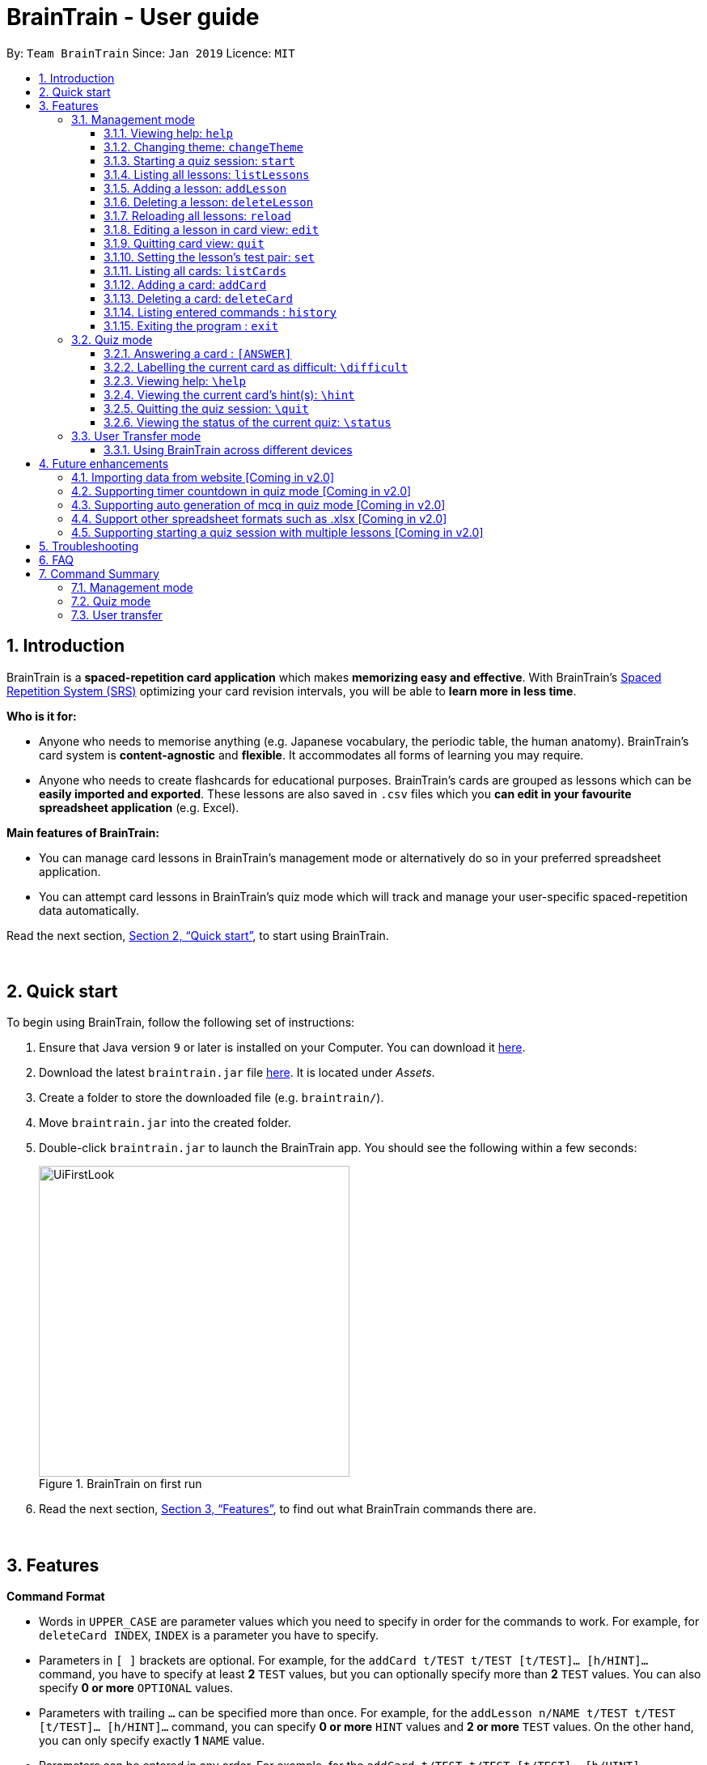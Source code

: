 = BrainTrain - User guide
:site-section: UserGuide
:toc:
:toclevels: 3
:toc-title:
:toc-placement: preamble
:sectnums:
:imagesDir: images
:stylesDir: stylesheets
:xrefstyle: full
:experimental:
ifdef::env-github[]
:tip-caption: :bulb:
:note-caption: :information_source:
endif::[]
:repoURL: https://github.com/CS2103-AY1819S2-W14-1/main

By: `Team BrainTrain`      Since: `Jan 2019`      Licence: `MIT`

// tag::evan-intro[]
== Introduction
BrainTrain is a *spaced-repetition card application* which makes *memorizing easy and effective*. With BrainTrain's link:https://www.theguardian.com/education/2016/jan/23/spaced-repetition-a-hack-to-make-your-brain-store-information[Spaced Repetition System (SRS)] optimizing your card revision intervals, you will be able to *learn more in less time*.

*Who is it for:*

- Anyone who needs to memorise anything (e.g. Japanese vocabulary, the periodic table, the human anatomy). BrainTrain's card system is *content-agnostic* and *flexible*. It accommodates all forms of learning you may require.
- Anyone who needs to create flashcards for educational purposes. BrainTrain's cards are grouped as lessons which can be *easily imported and exported*. These lessons are also saved in `.csv` files which you *can edit in your favourite spreadsheet application* (e.g. Excel).

*Main features of BrainTrain:*

- You can manage card lessons in BrainTrain's management mode or alternatively do so in your preferred spreadsheet application.
- You can attempt card lessons in BrainTrain's quiz mode which will track and manage your user-specific spaced-repetition data automatically.

Read the next section, <<Quick-start>>, to start using BrainTrain.
// end::evan-intro[]

{empty} +

// tag::evan-start[]
[[Quick-start]]
== Quick start
To begin using BrainTrain, follow the following set of instructions: +

. Ensure that Java version `9` or later is installed on your Computer. You can download it link:https://www.oracle.com/technetwork/java/javase/downloads/java-archive-javase9-3934878.html[here].
. Download the latest `braintrain.jar` file link:{repoURL}/releases[here]. It is located under _Assets_.
. Create a folder to store the downloaded file (e.g. `braintrain/`).
. Move `braintrain.jar` into the created folder.
. Double-click `braintrain.jar` to launch the BrainTrain app. You should see the following within a few seconds:

+
.BrainTrain on first run
[#img-firstlook]
image::UiFirstLook.png[width="384"]

. Read the next section, <<Features>>, to find out what BrainTrain commands there are.
// end::evan-start[]

{empty} +

[[Features]]
== Features

// tag::evan-format[]
====
*Command Format*

* Words in `UPPER_CASE` are parameter values which you need to specify in order for the commands to work. For example,
for `deleteCard INDEX`, `INDEX` is a parameter you have to specify.
* Parameters in `[ ]` brackets are optional. For example, for the `addCard t/TEST t/TEST [t/TEST]... [h/HINT]...` command, you have to specify at least *2* `TEST` values, but you can optionally specify more than *2* `TEST` values. You can also specify *0 or more* `OPTIONAL` values.
* Parameters with trailing `...` can be specified more than once. For example, for the `addLesson n/NAME t/TEST t/TEST [t/TEST]... [h/HINT]...` command, you can specify *0 or more* `HINT` values and *2 or more* `TEST` values. On the other hand, you can only specify exactly *1* `NAME` value.
* Parameters can be entered in any order. For example, for the `addCard t/TEST t/TEST [t/TEST]... [h/HINT]...` command, you can use the
command as such: `addCard t/Australia h/Starts with C t/Canberra t/English`.
====
// end::evan-format[]

{empty} +

=== Management mode

[[help]]
==== Viewing help: `help`

Displays usage information on all commands. +
Format: `help`

[TIP]
Alternatively, press kbd:[F1] to display usage information on all commands.

==== Changing theme: `changeTheme`

Changes the theme from light to dark vice versa. +
Format: `changeTheme`

// tag::lei[]
[[start]]
==== Starting a quiz session: `start`

Starts a new quiz session. +
Format: `start LESSON_INDEX [c/COUNT] m/MODE`

[NOTE]
====
This command only works in lesson view. If you are currently editing a lesson in card view, you have to use the <<quit, `quit`>> command to return to lesson view before you can use this command.
====

Usage rules:

* You must specify the index of lesson to be started. If your input index is out of range of current Lesson List, an error will be thrown.
* You can optionally specify the `COUNT` parameter. `COUNT` sets the number of cards to be tested in the quiz session.
** If no `COUNT` is specified, by default 1 card is tested.
** If `COUNT` is larger than the size of the current lesson, the `COUNT` will be reset to be the size of the lesson by default.
* You must specify index and count as a valid number which should be less than the MAXIMUM_INTEGER(0*7ffffffff), otherwise an error will be thrown.
* You must specify `MODE`. `MODE` sets the testing mode of the quiz session. The four available modes are `LEARN`, `PREVIEW`, `REVIEW` and `DIFFICULT`.
. `LEARN`: Displays new cards with both question and answer before test begins, and then only question is shown to test you. If you have already learned all the cards in current lesson, an error of no more new card to learn will be thrown.
. `PREVIEW`: Displays both question and answer of cards. You will not be tested.
. `REVIEW`: Tests the words based on the spaced-repetition algorithm, which means that cards with the earliest test date are tested first. If no card has due date before current time, an error of no card for review will be thrown.
. `DIFFICULT`: Displays cards you previously labelled as difficult with both question and answer shown. You will not be tested. If no card has been labelled as difficult, an error of no difficult card will be thrown.

[NOTE]
====
Only in review mode, cards are tested based on the link:https://en.wikipedia.org/wiki/Spaced_repetition[Space-Repetition system].
====

Examples:

* `start 1 m/LEARN` +
Starts a quiz in `LEARN` mode. Cards will be chosen from the first lesson in lesson list. Since count is not specified, the quiz will only contain one card by default.
* `start 2 c/20 m/PREVIEW` +
Starts a quiz containing 20 cards chosen from the second lesson in lesson list in `PREVIEW` mode, which only displays question and answer together one time.

[NOTE]
====
After you start a quiz session with the `start` command, BrainTrain will switch to <<quizmode, `quiz
mode`>> and you will only be allowed to enter <<quizmode, `quiz mode`>> commands.
====

//end::lei[]

// tag::evan-mgt[]
[[listLessons]]
==== Listing all lessons: `listLessons` +
Displays a numbered list of all lessons. +
Format: `listLessons` +

[NOTE]
====
This command only works in lesson view. If you are currently editing a lesson in card view, you have to use the <<quit, `quit`>> command to return to lesson view before you can use this command.
====

.Listing of lessons by `listLessons` command
[#img-listLessons]
image::list_lessons.png[]

[[addLesson]]
==== Adding a lesson: `addLesson` +
Adds a lesson which is used to store cards of the same type and topic. +
Format: `addLesson n/NAME t/TEST t/TEST [t/TEST]... [h/HINT]...`

[NOTE]
====
This command only works in lesson view. If you are currently editing a lesson in card view, you have to use the <<quit, `quit`>> command to return to lesson view before you can use this command.
====

Usage rules:

* You must specify at least 2 `TEST` values. Flashcards added to this lesson must have corresponding `TEST` values.
** For example, a lesson for memorising _muscle anatomy_ will have three `TEST` values: 'Muscle', 'Action' and 'Innervation'.
** By default, the first 2 `TEST` values ('Muscle' and 'Action') will be tested when the lesson is started in quiz mode.
** You can set the 2 `TEST` values to be tested by using the <<set, `set`>> command.
* You can specify 0 or more `HINT` values (e.g. 'Muscle Group').
** `HINT` values are displayed during quiz mode when you enter <<hint, `\hint`>>.

Examples:

* `addLesson n/Capitals of the world t/Country t/Capital t/Language h/Hint`
** Adds a lesson named 'Capitals of the world' with 3 `TEST` values and 1 `HINT` value.
* `addLesson n/Chinese vocabulary t/English t/Chinese`
** Adds a lesson named 'Chinese vocabulary' with 2 `TEST` values.

==== Deleting a lesson: `deleteLesson` +
Deletes the lesson at the specified INDEX of the numbered lesson list. +
Format: `deleteLesson INDEX`

[NOTE]
====
This command only works in lesson view. If you are currently editing a lesson in card view, you have to use the <<quit, `quit`>> command to return to lesson view before you can use this command.
====

Example:

.BrainTrain with sample lessons loaded
image::delete_lesson.png[width=384]

In the above scenario, the command `deleteLesson 2` will delete the second lesson in the numbered list, 'Sample-Muscle-Anatomy'.
// end::evan-mgt[]
// tag::eugene[]

==== Reloading all lessons: `reload` +
Reloads all lessons from the lessons folder. The default lessons folder is `/lessons/`, found next to `braintrain.jar`.

Format: `reload`

[NOTE]
====
This command only works in lesson view. If you are currently editing a lesson in card view, you have to use the <<quit, `quit`>> command to return to lesson view before you can use this command.
====

Steps:

. You have a newly downloaded .csv lesson file, `new_lesson.csv`, with no lessons currently loaded.
+
.A new lesson file.
image::reload_0_csv.png[]
.No lessons are currently loaded.
image::reload_1_empty.png[]

. You drag the new file into the `/lessons/` folder.
+
.Dragging the file.
image::reload_2_drag.png[]

. You enter `reload` into the app, and the new lesson appears.
+
.Reloading lessons.
image::reload_3_reload.png[width="400"]

. You verify again with `listLessons`.
+
.New lesson has been loaded.
image::reload_4_list.png[width="400"]

[NOTE]
====
Lessons are automatically reloaded when you open the application.
====

If the lesson does not appear, please check <<Troubleshooting>>.

// end::eugene[]
// tag::evan-mgt[]
[[openLesson]]
==== Editing a lesson in card view: `edit` +
Opens the lesson at the specified INDEX in Card View for editing. +
Format: `openLesson INDEX`

[NOTE]
====
In Card View, users will be able to use the following commands: <<set, `set`>>, <<addCard, `addCard`>>, <<deleteCard, `deleteCard`>> and <<listCards, `listCards`>>.
====

Example:

.BrainTrain with sample lessons loaded
image::edit_lesson.png[width=384]

In the above scenario, the command `edit 1` will open the first lesson in the numbered list, 'Sample-Capitals' in Card View for editing.

[[quit]]
==== Quitting card view: `quit` +
Quits Card View and returns to Lesson View. +
Format: `quit`

[NOTE]
====
Changes made to the lesson in Card View are saved automatically upon quitting Card View.
====

[[set]]
==== Setting the lesson's test pair: `set` +
Sets the 2 `TEST` values at the 2 specified INDEX of the numbered card list to be tested in quiz mode. +
Format: `set INDEX INDEX`

[NOTE]
====
This command only works in card view. You have to open a lesson in card view for editing with the <<edit, `edit`>> command before you can use this command.
====

Usage rules:

* You must specify exactly 2 valid `INDEX` values.

Example:

.A lesson opened in card view, before `set 1 3` is entered
image::set_test_before.png[width=384]

In the above scenario, the command `set 1 3` will set the first `TEST` value 'Muscle' and the third `TEST` value 'Innervation' as the values to be tested. After the command is entered, the interface updates accordingly:

.A lesson opened in card view, after `set 1 3` is entered
image::set_test_after.png[width=384]

[[listCards]]
==== Listing all cards: `listCards` +
Displays a numbered list of all cards in the lesson opened in Card View. +
Format: `listCards` +

[NOTE]
====
This command only works in card view. You have to open a lesson in card view for editing with the <<edit, `edit`>> command before you can use this command.
====

.Listing of cards by `listCards` command
[#img-listCards]
image::list_cards.png[]

[[addCard]]
==== Adding a card: `addCard` +
Adds a card to the lesson opened in Card View. +
Format: `addCard t/TEST t/TEST [t/TEST]... [h/HINT]...`

[NOTE]
====
This command only works in card view. You have to open a lesson in card view for editing with the <<edit, `edit`>> command before you can use this command.
====

Usage rules:

* You must specify at least 2 `TEST` values. This is because a card needs at least 2 `TEST` values to be testable in quiz mode.
* You can specify 0 or more `HINT` values.

[NOTE]
====
You can only add cards to the opened lesson if they have the same number of `TEST` values as the opened lesson. See <<addLesson, `addLesson`>> command for more information.
====

Examples:

* `addCard t/Australia t/Canberra t/English h/Starts with C`
** Adds a card with 3 `TEST` values and 1 `HINT` value.
** By default, the lesson will be set to test the first 2 `TEST` values. In this case, 'Australia' and 'Canberra' are the 2 values to be tested by default.
* `addCard t/Cake t/蛋糕 h/🎂`
** Adds a card with 2 `TEST` values which are both tested in quiz  mode.

[[deleteCard]]
==== Deleting a card: `deleteCard` +
Deletes the card at the specified INDEX of the numbered card list. +
Format: `deleteCard INDEX`

[NOTE]
====
This command only works in card view. You have to open a lesson in card view for editing with the <<edit, `edit`>> command before you can use this command.
====

Example:

.BrainTrain with sample cards loaded
image::delete_card.png[width=384]

In the above scenario, the command `deleteCard 2` will delete the second card in the numbered list, 'Orbicularis oculi / Facial nerve'.

// end::evan-mgt[]

==== Listing entered commands : `history` +
Lists all the commands you have entered in reversed chronological order. +
Format: `history`

[NOTE]
====
Pressing the kbd:[&uarr;] and kbd:[&darr;] arrows will display the previous and next input respectively in the command box.
====

==== Exiting the program : `exit` +
Exits the program. +
Format: `exit`

{empty} +

// tag::quiz[]
[[quizmode]]
=== Quiz mode +
When you <<start, `start`>> a quiz, you will enter quiz mode. In this mode, you will only be allowed to enter the following set of quiz commands. Management commands are disabled in this mode.

==== Answering a card : `[ANSWER]` +
An input without the `\` prefix will be treated as an answer to the current card. +
Format: `[ANSWER]...`

****
Usage rules:

* You can answer with one or more words (e.g. "Tokyo" or "Aland Islands").

What a card contains:

* For each card, total attempts and answer streak are tracked.
* Total attempts refers to the number of times you have attempted this card, regardless of
whether you were answered it correctly.
* The answer streak is the number of times you have answered the card correctly consecutively.
****

[NOTE]
The streak will be reduced to 0 after you answer a card wrongly twice in a row. Hence, if you
accidentally enter the wrong answer once, your streak for the question will not be affected, unless you answer wrongly again.

[TIP]
You can press kbd:[ENTER] twice without entering any other input to reveal the answer.

*Going through the different scenarios in a quiz*:

*Step 1:* +
  The question is "Japan" and is asking for the capital of "Japan": +
  Enters `Tokyo` as answer +
  The picture shown below shows the expected result if the question has been answered correctly,
  which the total correct question counter increased by 1.

.Expected result of answering the question correctly.
image::quiz-command-examples/answer-tokyo-correctly.PNG[width="500"]

{empty} +
*Step 2:* +
  The question is "Tokyo" and is asking for the country of "Tokyo": +
  Enters `Japaan` as wrong answer +
  The picture shown below shows the expected result if the question has been answered wrongly once,
  which the total attempts counter increased by 1.

.Expected result of answering the question wrongly once.
image::quiz-command-examples/answer-japan-wrongly-once.PNG[width="500"]

{empty} +
*Step 3:* +
  Same question as above, "Tokyo" and is asking for the country of "Tokyo": +
  Enters `Jappan` as another wrong answer +
  The picture shown below shows the expected result if the question has been answered wrongly twice,
  which shows the correct answer and the total attempts counter increased by 1.

.Expected result of answering the question wrongly twice.
image::quiz-command-examples/answer-japan-wrongly-twice.PNG[width="500"]

{empty} +
*Step 4:* +
  Same question as above, "Tokyo" and is asking for the country of "Tokyo": +
  Enters `Japan` as correct answer +
  The picture shown below shows the expected result if the question has been answered correctly
  after answer has been revealed, which shows how well each question is performed in this quiz.

.Expected result of quiz after questions have been completed.
image::quiz-command-examples/answer-end.PNG[width="500"]

{empty} +

// end::quiz[]
==== Labelling the current card as difficult: `\difficult`
Labels the current card as difficult. +
Format: `\difficult`

Examples:

* The question is "Japan" and is asking for the capital of "Japan": +
  Enters `\difficult` +
  Labelled this card as difficult as shown in the picture below.

.Expected result of card labelled as difficult.
image::quiz-command-examples/difficult.PNG[width="500"]

* The question is "Japan" and is asking for the capital of "Japan": +
  Enters `\difficult` +
  Enters `\difficult` +
  Labelled this card as difficult as shown in the picture below.

.Expected result of card labelled as difficult.
image::quiz-command-examples/not-difficult.PNG[width="500"]

==== Viewing help: `\help`

Displays usage information on all quiz mode commands and acceptable inputs for answering cards. +
Format: `\help`

// tag::quiz[]

[[hint]]
==== Viewing the current card's hint(s): `\hint`

Reveals the hint(s) for the current card (if any). +
Format: `\hint`

Example:

* Enters `\hint` +
  Reveals the hint of the current card

.Expected result revealing the hint of the card.
image::quiz-command-examples/hint.PNG[width="500"]

==== Quitting the quiz session: `\quit`

Quits the current quiz session and switches back to `management mode`. +
Format: `\quit`

*Example*:

* The question is "Japan" and is asking for the capital of "Japan": +
  Enters `Tokyo` as answer +
  Enters `\quit` to quit the quiz. +
  Saves the progress of 1 attempted question "Japan".

.Expected result of quitting a quiz after answering a question correctly.
image::quiz-command-examples/quit.PNG[width="500"]

{empty} +
// end::quiz[]

==== Viewing the status of the current quiz: `\status`

Displays information on the current quiz's status such as question progress (i.e. number of
correct questions). +
Format: `\status`

****

What does status display:

* Total attempts refers to the number of times you have attempted this card, regardless of
whether you answered it correctly.

* Total correct answers refers to the number of times you correctly answered, regardless of the
streak.

* Current progress refers to which card are you currently on, out of all the cards in the quiz.
****


*Example*:

* The question is "Japan" and is asking for the capital of "Japan": +
  Enters `Tokyo` as answer +
  Enters `\status` to view the status of the current quiz. +
  Saves the progress of 1 attempted question "Japan".

.Expected result of viewing the status of a quiz after answering a question correctly.
image::quiz-command-examples/status.PNG[width="500"]

{empty} +

// tag::jeraldtsy[]
[[usermode]]
=== User Transfer mode

You can use BrainTrain across different devices. This is an in-built feature that is automated in BrainTrain.

==== Using BrainTrain across different devices

To transfer your files: +

. Store the `userdata` and `lessons` folder into your transfer device (thumbdrive etc.).
. On another device, ensure that BrainTrain has been executed `at least once`.
. Transfer and overwrite the `userdata` and `lessons` folder.
. Your progress will be automatically imported on that device.

{empty} +

== Future enhancements

=== Importing data from website [Coming in v2.0]

Easily transfer files using import command to get files directly from a specific link without the use of transfer devices. +
The usage of hard drives to transfer and pull documents has reduced overtime as new cloud storage are introduced. Thus, with this new feature, it will help to pull the user file and lessons from links. +
Example : `import User l/[INSERT_DESIRED_LINK_HERE]`

// end::jeraldtsy[]

=== Supporting timer countdown in quiz mode [Coming in v2.0]

User will see a 10 seconds timer countdown when answering a question (e.g. learn or review mode).

=== Supporting auto generation of mcq in quiz mode [Coming in v2.0]

BrainTrain will auto generate a list of mcq options depending on the list of values in the
user specified lesson.

=== Support other spreadsheet formats such as .xlsx [Coming in v2.0]
BrainTrain will be able to accept more robust spreadsheet file formats.

// tag::lei[]
=== Supporting starting a quiz session with multiple lessons [Coming in v2.0]

* Format: `start LESSON_INDEX_1 LESSON_INDEX_2 [c/COUNT1] [c/COUNT2] m/MODE`
* You can start a quiz session with cards from more than one lesson. The sequence of cards will be random instead of following the sequence of lessons to increase the difficulty for you to memorize.
* Example: `start 1 2 c/5 c/5 m/learn`
** Starts a quiz with 5 words from the first lesson and 5 words from the second lesson in `LEARN` mode.
// end::lei[]

{empty} +

// tag::eugene_troubleshoot[]

== Troubleshooting

*Q*: Why are my card values shown as `?????`? +
*A*: If your lesson contains non-English characters such as:

* Characters with accents: `à`
* Non-English words : `こんにちは` `السلام عليكم` `你好`

This can be fixed by opening the lesson file in your preferred spreadsheet application (e.g. Excel), and then saving it as `CSV UTF-8 (Comma delimited) (*.csv)`. UTF encoding allows a computer to show non-English characters. +
****
The default encoding setting is unable to process special characters. As a result, you will need to save it as a `UTF-8` encoded file.

Note that externally created lesson files have to be saved with UTF-8 encoding before using them in BrainTrain. +
If the files are saved without `UTF-8` encoding, any non-English data may be saved as `?????`, and the data will be lost.
****

{empty} +

*Q*: Why are my lessons not loading? +
*A*: Please verify if the location of BrainTrain is suitable. Depending on your computer's permissions and security settings, places such as the Desktop may not be usable, and your operating system may prevent BrainTrain from loading the lesson files.

If BrainTrain still does not load lessons despite trying other locations, please contact Team BrainTrain at https://github.com/CS2103-AY1819S2-W14-1/main/issues[our issue tracker] or email us at eugenef@u.nus.edu, and attach any generated braintrain.log files.

{empty} +

// end::eugene_troubleshoot[]

== FAQ

*Q*: How do I transfer my data to another computer? +
*A*: Install the app in the other computer and transfer the lesson `.csv` files over to the `lessons` directory, and userdata `.csv` files over to the `userdata` directory.

{empty} +

== Command Summary

=== Management mode
* *Viewing help*: `help`
* *Changing theme*: `changeTheme`
* *Starting a quiz session*: `start LESSON_INDEX [c/COUNT] m/MODE` +
** e.g. `start 1 c/15 m/LEARN`
* *Listing all lessons*: `listLessons`
* *Adding a lesson*: `addLesson n/NAME t/TEST t/TEST [t/TEST]…​ [h/HINT]…​` +
** e.g. `addLesson n/Capitals of the world t/Country t/Capital t/Language h/Hint`
* *Deleting a lesson*: `deleteLesson INDEX` +
* *Reloading all lessons*: `reload`
* *Editing a lesson in Card View*: `edit INDEX` +
* *Quitting card view*: `quit`
* *Listing all cards*: `listCards`
* *Adding a card*: `addCard t/TEST t/TEST [t/TEST]... [h/HINT]...` +
** e.g. `addCard t/Australia t/Canberra t/English h/Starts with C`
* *Deleting a card*: `deleteCard INDEX` +
* *Listing entered commands*: `history`
* *Exiting the program*: `exit`

{empty} +

=== Quiz mode
* *Answering a card*: `[ANSWER]...`
* *Labelling the current card as difficult*: `\difficult`
* *Viewing help*: `\help`
* *Viewing the current card's hint(s)*: `\hint`
* *Quitting the quiz*: `\quit`
* *Viewing the quiz session's status*: `\status`

{empty} +

=== User transfer
* *Using BrainTrain on another device*

{empty} +
